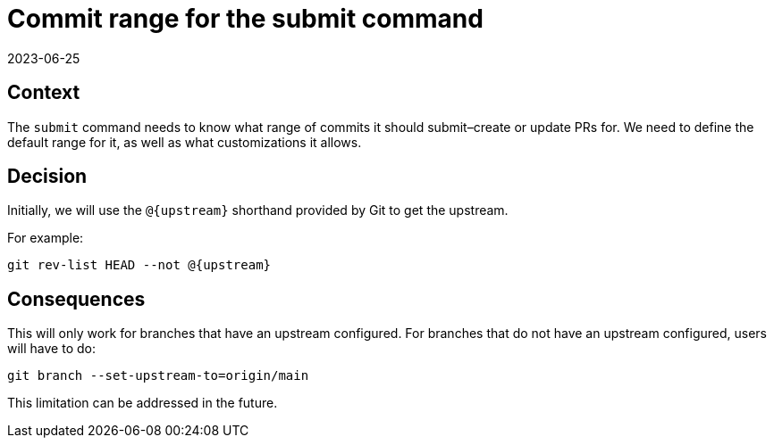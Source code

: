 = Commit range for the submit command
2023-06-25
:status: published

== Context

The `submit` command needs to know what range of commits
it should submit–create or update PRs for.
We need to define the default range for it,
as well as what customizations it allows.

== Decision

Initially, we will use the `@{upstream}` shorthand provided by Git
to get the upstream.

For example:

[source,bash]
----
git rev-list HEAD --not @{upstream}
----

== Consequences

This will only work for branches that have an upstream configured.
For branches that do not have an upstream configured,
users will have to do:

[source,bash]
----
git branch --set-upstream-to=origin/main
----

This limitation can be addressed in the future.
